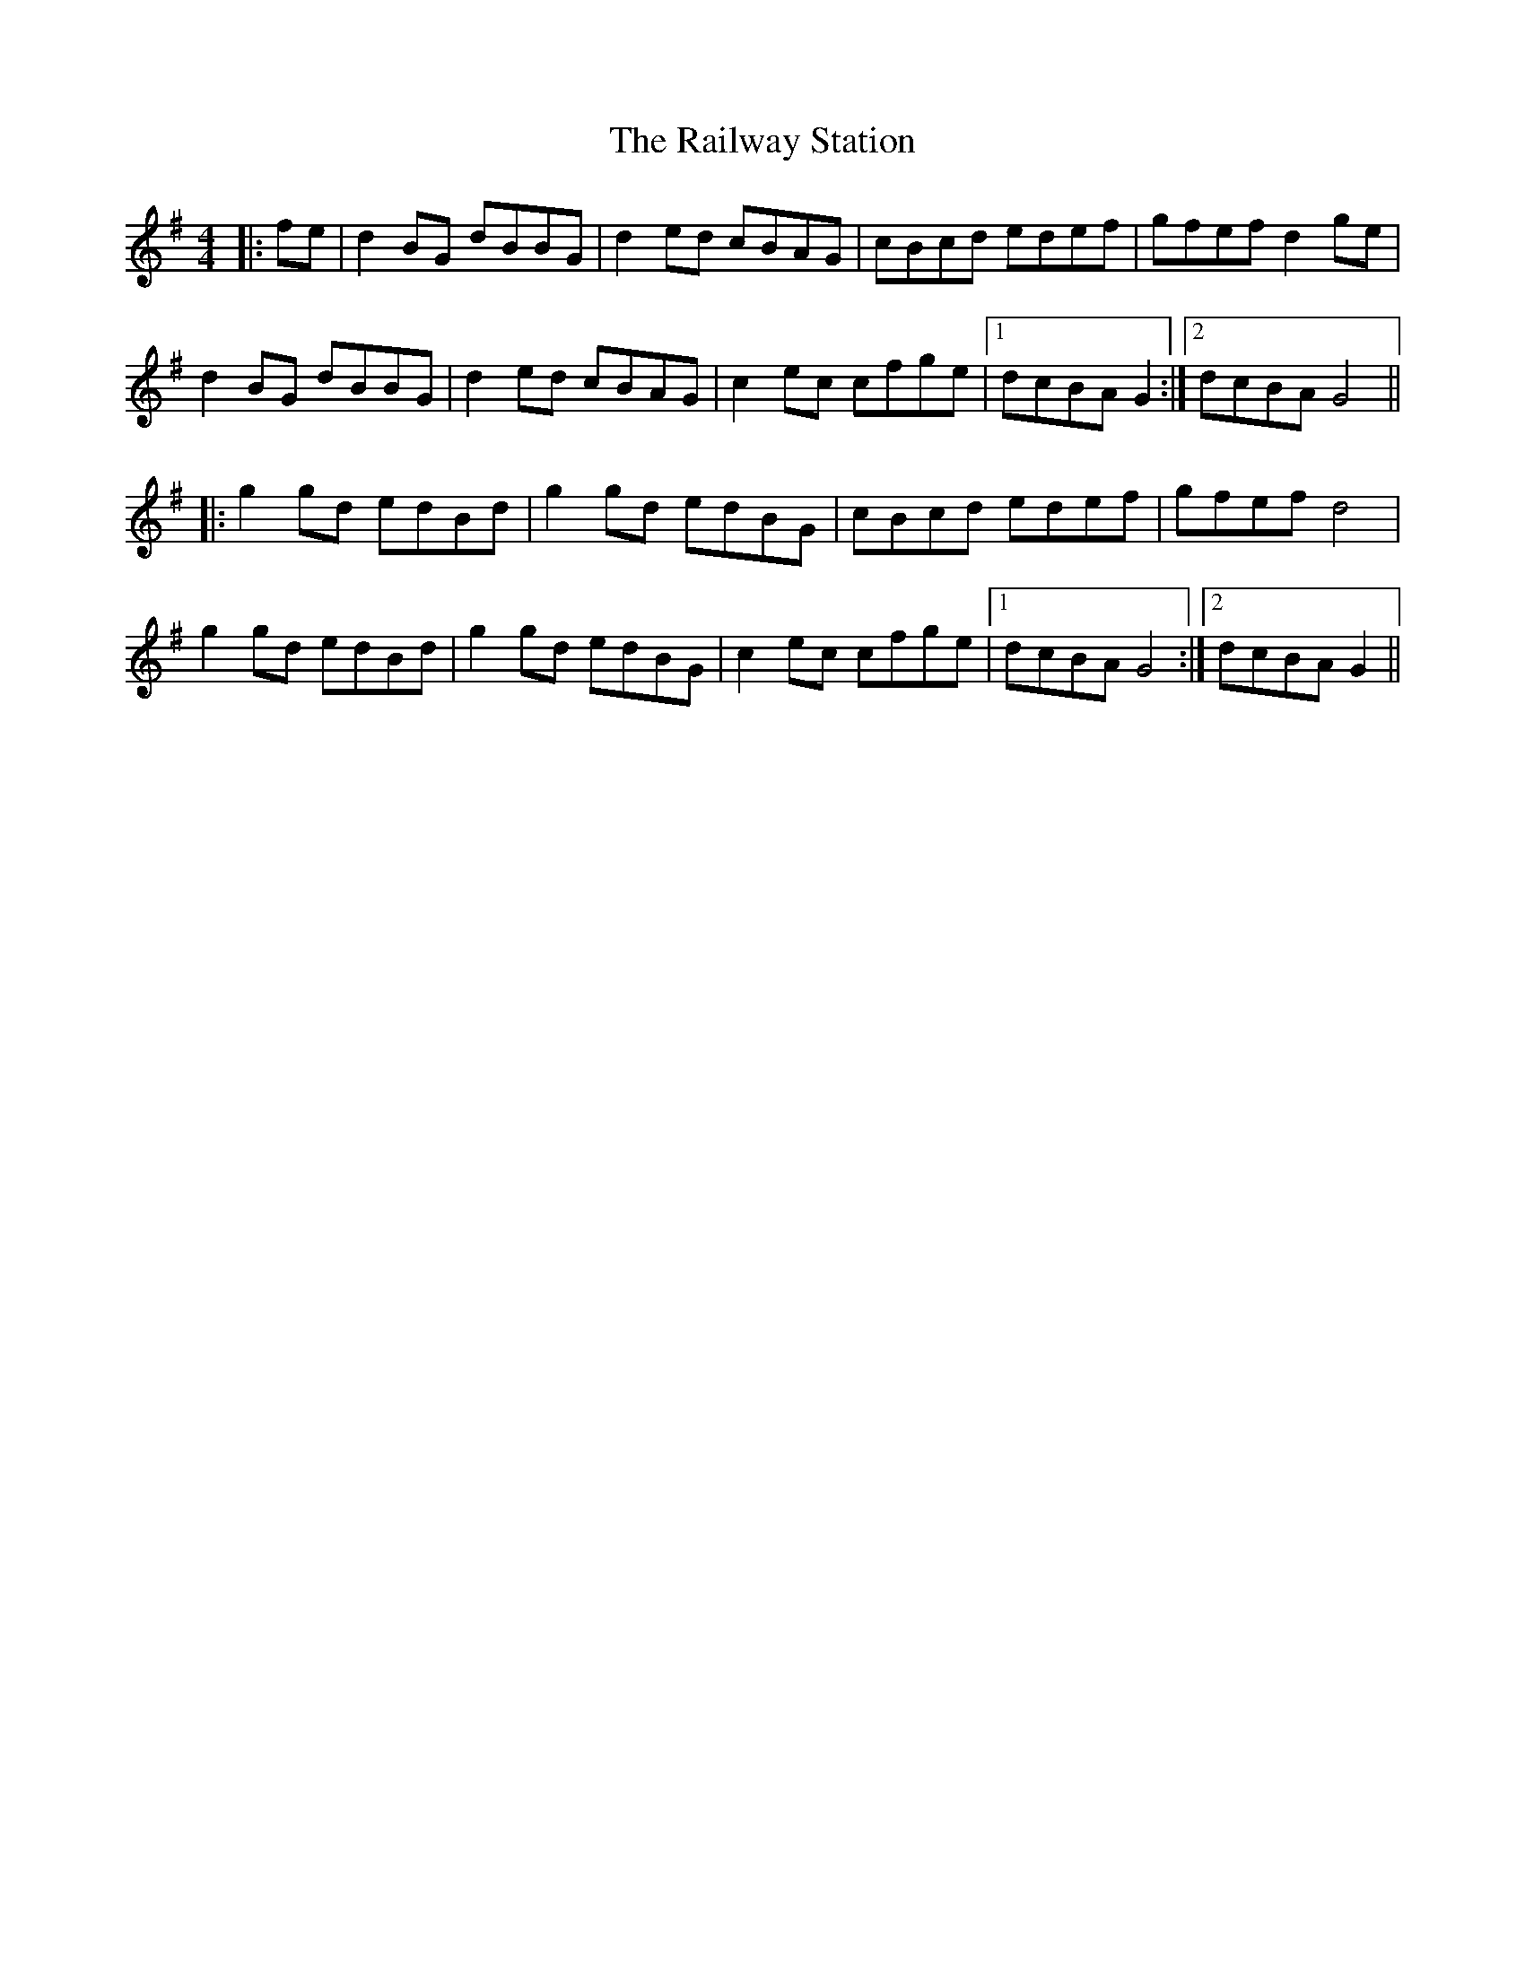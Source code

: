 X: 33499
T: Railway Station, The
R: reel
M: 4/4
K: Dmixolydian
|:fe|d2 BG dBBG|d2 ed cBAG|cBcd edef|gfef d2 ge|
d2 BG dBBG|d2 ed cBAG|c2 ec cfge|1 dcBA G2:|2 dcBA G4||
|:g2 gd edBd|g2 gd edBG|cBcd edef|gfef d4|
g2 gd edBd|g2 gd edBG|c2 ec cfge|1 dcBA G4:|2 dcBA G2||

